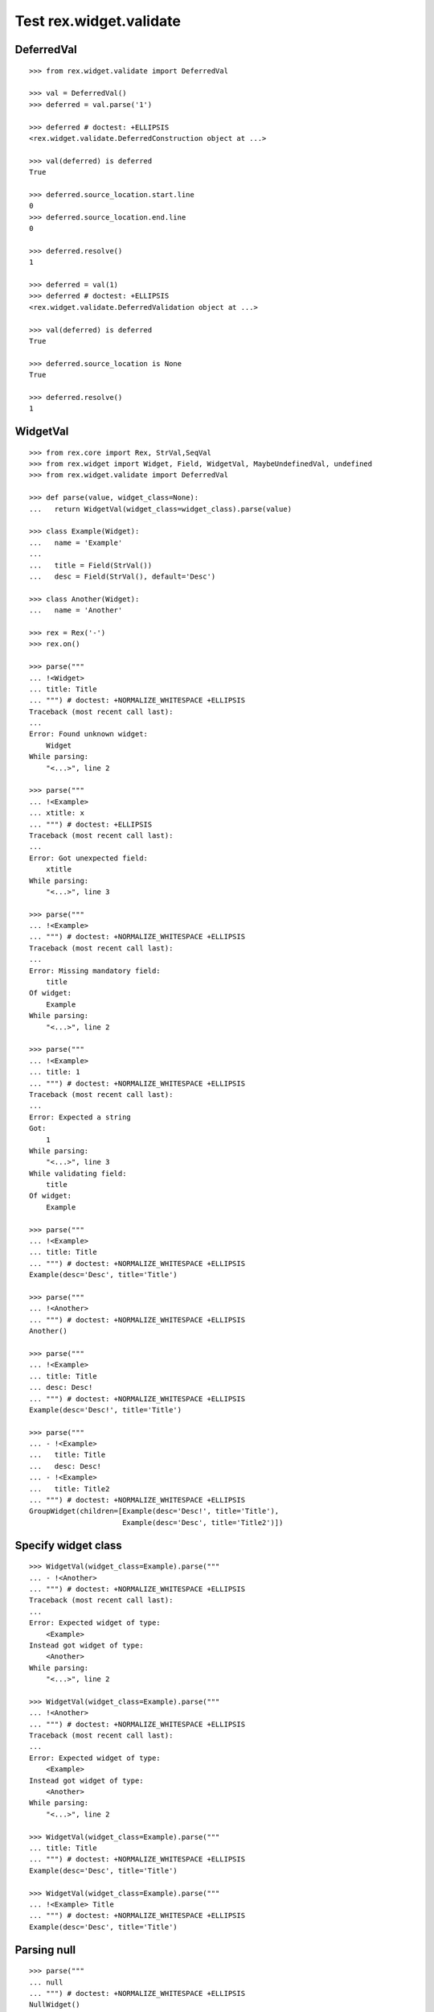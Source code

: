 Test rex.widget.validate
========================

DeferredVal
-----------

::

  >>> from rex.widget.validate import DeferredVal

  >>> val = DeferredVal()
  >>> deferred = val.parse('1')

  >>> deferred # doctest: +ELLIPSIS
  <rex.widget.validate.DeferredConstruction object at ...>

  >>> val(deferred) is deferred
  True

  >>> deferred.source_location.start.line
  0
  >>> deferred.source_location.end.line
  0

  >>> deferred.resolve()
  1

  >>> deferred = val(1)
  >>> deferred # doctest: +ELLIPSIS
  <rex.widget.validate.DeferredValidation object at ...>

  >>> val(deferred) is deferred
  True

  >>> deferred.source_location is None
  True

  >>> deferred.resolve()
  1

WidgetVal
---------

::

  >>> from rex.core import Rex, StrVal,SeqVal
  >>> from rex.widget import Widget, Field, WidgetVal, MaybeUndefinedVal, undefined
  >>> from rex.widget.validate import DeferredVal

  >>> def parse(value, widget_class=None):
  ...   return WidgetVal(widget_class=widget_class).parse(value)

  >>> class Example(Widget):
  ...   name = 'Example'
  ...
  ...   title = Field(StrVal())
  ...   desc = Field(StrVal(), default='Desc')

  >>> class Another(Widget):
  ...   name = 'Another'

  >>> rex = Rex('-')
  >>> rex.on()

  >>> parse("""
  ... !<Widget>
  ... title: Title
  ... """) # doctest: +NORMALIZE_WHITESPACE +ELLIPSIS
  Traceback (most recent call last):
  ...
  Error: Found unknown widget:
      Widget
  While parsing:
      "<...>", line 2

  >>> parse("""
  ... !<Example>
  ... xtitle: x
  ... """) # doctest: +ELLIPSIS
  Traceback (most recent call last):
  ...
  Error: Got unexpected field:
      xtitle
  While parsing:
      "<...>", line 3

  >>> parse("""
  ... !<Example>
  ... """) # doctest: +NORMALIZE_WHITESPACE +ELLIPSIS
  Traceback (most recent call last):
  ...
  Error: Missing mandatory field:
      title
  Of widget:
      Example
  While parsing:
      "<...>", line 2

  >>> parse("""
  ... !<Example>
  ... title: 1
  ... """) # doctest: +NORMALIZE_WHITESPACE +ELLIPSIS
  Traceback (most recent call last):
  ...
  Error: Expected a string
  Got:
      1
  While parsing:
      "<...>", line 3
  While validating field:
      title
  Of widget:
      Example

  >>> parse("""
  ... !<Example>
  ... title: Title
  ... """) # doctest: +NORMALIZE_WHITESPACE +ELLIPSIS
  Example(desc='Desc', title='Title')

  >>> parse("""
  ... !<Another>
  ... """) # doctest: +NORMALIZE_WHITESPACE +ELLIPSIS
  Another()

  >>> parse("""
  ... !<Example>
  ... title: Title
  ... desc: Desc!
  ... """) # doctest: +NORMALIZE_WHITESPACE +ELLIPSIS
  Example(desc='Desc!', title='Title')

  >>> parse("""
  ... - !<Example>
  ...   title: Title
  ...   desc: Desc!
  ... - !<Example>
  ...   title: Title2
  ... """) # doctest: +NORMALIZE_WHITESPACE +ELLIPSIS
  GroupWidget(children=[Example(desc='Desc!', title='Title'),
                        Example(desc='Desc', title='Title2')])

Specify widget class
--------------------

::

  >>> WidgetVal(widget_class=Example).parse("""
  ... - !<Another>
  ... """) # doctest: +NORMALIZE_WHITESPACE +ELLIPSIS
  Traceback (most recent call last):
  ...
  Error: Expected widget of type:
      <Example>
  Instead got widget of type:
      <Another>
  While parsing:
      "<...>", line 2

  >>> WidgetVal(widget_class=Example).parse("""
  ... !<Another>
  ... """) # doctest: +NORMALIZE_WHITESPACE +ELLIPSIS
  Traceback (most recent call last):
  ...
  Error: Expected widget of type:
      <Example>
  Instead got widget of type:
      <Another>
  While parsing:
      "<...>", line 2

  >>> WidgetVal(widget_class=Example).parse("""
  ... title: Title
  ... """) # doctest: +NORMALIZE_WHITESPACE +ELLIPSIS
  Example(desc='Desc', title='Title')

  >>> WidgetVal(widget_class=Example).parse("""
  ... !<Example> Title
  ... """) # doctest: +NORMALIZE_WHITESPACE +ELLIPSIS
  Example(desc='Desc', title='Title')

Parsing null
------------

::

  >>> parse("""
  ... null
  ... """) # doctest: +NORMALIZE_WHITESPACE +ELLIPSIS
  NullWidget()

Failures
--------

::

  >>> parse("1") # doctest: +ELLIPSIS
  Traceback (most recent call last):
  ...
  Error: Expected a widget
  Got:
      1
  While parsing:
      "<...>", line 1

  >>> parse("'a'") # doctest: +ELLIPSIS
  Traceback (most recent call last):
  ...
  Error: Expected a widget
  Got:
      a
  While parsing:
      "<...>", line 1

  >>> parse("{}") # doctest: +ELLIPSIS
  Traceback (most recent call last):
  ...
  Error: Expected a widget
  Got:
      a mapping
  While parsing:
      "<...>", line 1

  >>> rex.cache.clear()

  >>> class WidgetWithRequiredFields(Widget):
  ...   name = 'WidgetWithRequiredFields'
  ...   js_type = 'WidgetWithRequiredFields'
  ...   a = Field(StrVal())
  ...   b = Field(StrVal())

  >>> parse("""
  ... !<WidgetWithRequiredFields> a b
  ... """) # doctest: +ELLIPSIS
  Traceback (most recent call last):
  ...
  Error: Expected a mapping
  Got:
      a b
  While parsing:
      "<...>", line 2

Parsing shortcut forms
----------------------

::

  >>> rex.cache.clear()

  >>> class WidgetWithSeq(Widget):
  ...   name = 'WidgetWithSeq'
  ...   js_type = 'WidgetWithSeq'
  ...
  ...   seq = Field(SeqVal(StrVal()))

  >>> parse("""
  ... !<WidgetWithSeq>
  ... seq: [a, b, c]
  ... """) # doctest: +NORMALIZE_WHITESPACE +ELLIPSIS
  WidgetWithSeq(seq=['a', 'b', 'c'])

  >>> parse("""
  ... !<WidgetWithSeq> [a, b, c]
  ... """) # doctest: +NORMALIZE_WHITESPACE +ELLIPSIS
  WidgetWithSeq(seq=['a', 'b', 'c'])

Validation
----------

::

  >>> v = WidgetVal()

  >>> v(None)
  NullWidget()

  >>> v([])
  GroupWidget(children=[])

  >>> v([None])
  GroupWidget(children=[NullWidget()])

  >>> v(Example(title='Title'))
  Example(desc='Desc', title='Title')

  >>> v([Example(title='Title')])
  GroupWidget(children=[Example(desc='Desc', title='Title')])

  >>> v('string') # doctest: +ELLIPSIS
  Traceback (most recent call last):
  ...
  Error: Expected a widget
  While validating:
      'string'

  >>> v(Example.validated(title=42)) # doctest: +ELLIPSIS
  Traceback (most recent call last):
  ...
  Error: Expected a string
  Got:
      42
  While validating field:
      title
  Of widget:
      Example
  While validating:
      Example(desc='Desc', title=42)

  >>> v = WidgetVal(widget_class=Example)

  >>> v(Another()) # doctest: +ELLIPSIS
  Traceback (most recent call last):
  ...
  Error: Expected a widget of type:
      Example
  But got widget of type:
      Another
  While validating:
      Another()

  >>> v([Another()]) # doctest: +ELLIPSIS
  Traceback (most recent call last):
  ...
  Error: Expected a widget of type:
      Example
  But got widget of type:
      Another
  While validating:
      Another()
  While validating:
      [Another()]

  >>> v(Example(title='Title'))
  Example(desc='Desc', title='Title')

  >>> v([Example(title='Title')])
  GroupWidget(children=[Example(desc='Desc', title='Title')])

Cleanup
-------

::

  >>> rex.off()
